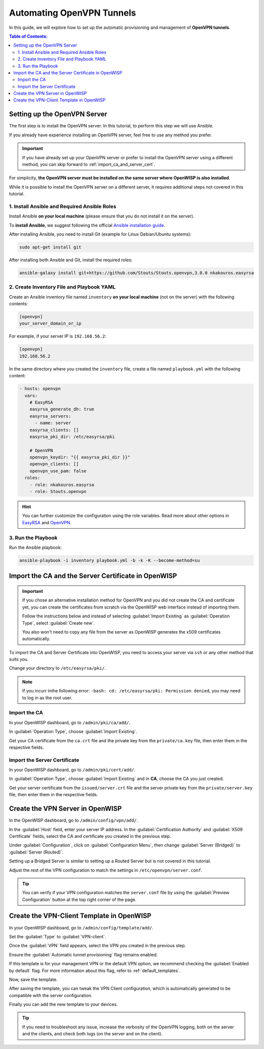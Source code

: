 Automating OpenVPN Tunnels
==========================

In this guide, we will explore how to set up the automatic provisioning
and management of **OpenVPN tunnels**.

.. contents:: **Table of Contents**:
    :backlinks: none
    :depth: 3

Setting up the OpenVPN Server
-----------------------------

The first step is to install the OpenVPN server. In this tutorial, to
perform this step we will use Ansible.

If you already have experience installing an OpenVPN server, feel free to
use any method you prefer.

.. important::

    If you have already set up your OpenVPN server or prefer to install
    the OpenVPN server using a different method, you can skip forward to
    :ref:`import_ca_and_server_cert`.

For simplicity, **the OpenVPN server must be installed on the same server
where OpenWISP is also installed**.

While it is possible to install the OpenVPN server on a different server,
it requires additional steps not covered in this tutorial.

1. Install Ansible and Required Ansible Roles
~~~~~~~~~~~~~~~~~~~~~~~~~~~~~~~~~~~~~~~~~~~~~

Install Ansible **on your local machine** (please ensure that you do not
install it on the server).

To **install Ansible**, we suggest following the official `Ansible
installation guide
<http://docs.ansible.com/ansible/latest/intro_installation.html>`_.

After installing Ansible, you need to install Git (example for Linux
Debian/Ubuntu systems):

.. code-block:: bash

    sudo apt-get install git

After installing both Ansible and Git, install the required roles:

.. code-block:: bash

    ansible-galaxy install git+https://github.com/Stouts/Stouts.openvpn,3.0.0 nkakouros.easyrsa

2. Create Inventory File and Playbook YAML
~~~~~~~~~~~~~~~~~~~~~~~~~~~~~~~~~~~~~~~~~~

Create an Ansible inventory file named ``inventory`` **on your local
machine** (not on the server) with the following contents:

.. code-block::

    [openvpn]
    your_server_domain_or_ip

For example, if your server IP is ``192.168.56.2``:

.. code-block::

    [openvpn]
    192.168.56.2

In the same directory where you created the ``inventory`` file, create a
file named ``playbook.yml`` with the following content:

.. code-block:: yaml

    - hosts: openvpn
      vars:
        # EasyRSA
        easyrsa_generate_dh: true
        easyrsa_servers:
          - name: server
        easyrsa_clients: []
        easyrsa_pki_dir: /etc/easyrsa/pki

        # OpenVPN
        openvpn_keydir: "{{ easyrsa_pki_dir }}"
        openvpn_clients: []
        openvpn_use_pam: false
      roles:
        - role: nkakouros.easyrsa
        - role: Stouts.openvpn

.. hint::

    You can further customize the configuration using the role variables.
    Read more about other options in `EasyRSA
    <https://github.com/nkakouros-original/ansible-role-easyrsa>`_ and
    `OpenVPN <https://github.com/Stouts/Stouts.openvpn>`_.

3. Run the Playbook
~~~~~~~~~~~~~~~~~~~

Run the Ansible playbook:

.. code-block:: bash

    ansible-playbook -i inventory playbook.yml -b -k -K --become-method=su

.. _import_ca_and_server_cert:

Import the CA and the Server Certificate in OpenWISP
----------------------------------------------------

.. important::

    If you chose an alternative installation method for OpenVPN and you
    did not create the CA and certificate yet, you can create the
    certificates from scratch via the OpenWISP web interface instead of
    importing them.

    Follow the instructions below and instead of selecting
    :guilabel:`Import Existing` as :guilabel:`Operation Type`, select
    :guilabel:`Create new`.

    You also won't need to copy any file from the server as OpenWISP
    generates the x509 certificates automatically.

To import the CA and Server Certificate into OpenWISP, you need to access
your server via ``ssh`` or any other method that suits you.

Change your directory to ``/etc/easyrsa/pki/``.

.. note::

    If you incurr inthe following error: ``-bash: cd: /etc/easyrsa/pki:
    Permission denied``, you may need to log in as the root user.

Import the CA
~~~~~~~~~~~~~

In your OpenWISP dashboard, go to ``/admin/pki/ca/add/``.

In :guilabel:`Operation Type`, choose :guilabel:`Import Existing`.

Get your CA certificate from the ``ca.crt`` file and the private key from
the ``private/ca.key`` file, then enter them in the respective fields.

Import the Server Certificate
~~~~~~~~~~~~~~~~~~~~~~~~~~~~~

In your OpenWISP dashboard, go to ``/admin/pki/cert/add/``.

In :guilabel:`Operation Type`, choose :guilabel:`Import Existing` and in
**CA**, choose the CA you just created.

Get your server certificate from the ``issued/server.crt`` file and the
server private key from the ``private/server.key`` file, then enter them
in the respective fields.

Create the VPN Server in OpenWISP
---------------------------------

In the OpenWISP dashboard, go to ``/admin/config/vpn/add/``.

In the :guilabel:`Host` field, enter your server IP address. In the
:guilabel:`Certification Authority` and :guilabel:`X509 Certificate`
fields, select the CA and certificate you created in the previous step.

Under :guilabel:`Configuration`, click on :guilabel:`Configuration Menu`,
then change :guilabel:`Server (Bridged)` to :guilabel:`Server (Routed)`.

Setting up a Bridged Server is similar to setting up a Routed Server but
is not covered in this tutorial.

Adjust the rest of the VPN configuration to match the settings in
``/etc/openvpn/server.conf``.

.. tip::

    You can verify if your VPN configuration matches the ``server.conf``
    file by using the :guilabel:`Preview Configuration` button at the top
    right corner of the page.

Create the VPN-Client Template in OpenWISP
------------------------------------------

In your OpenWISP dashboard, go to ``/admin/config/template/add/``.

Set the :guilabel:`Type` to :guilabel:`VPN-client`.

Once the :guilabel:`VPN` field appears, select the VPN you created in the
previous step.

Ensure the :guilabel:`Automatic tunnel provisioning` flag remains enabled.

If this template is for your management VPN or the default VPN option, we
recommend checking the :guilabel:`Enabled by default` flag. For more
information about this flag, refer to :ref:`default_templates`.

Now, save the template.

After saving the template, you can tweak the VPN Client configuration,
which is automatically generated to be compatible with the server
configuration.

Finally you can add the new template to your devices.

.. tip::

    If you need to troubleshoot any issue, increase the verbosity of the
    OpenVPN logging, both on the server and the clients, and check both logs
    (on the server and on the client).

.. seealso::

    You may also want to explore other automated VPN tunnel provisioning
    options:

    - :doc:`Wireguard </controller/user/wireguard>`
    - :doc:`Wireguard over VXLAN </controller/user/vxlan-wireguard>`
    - :doc:`Zerotier </controller/user/zerotier>`
